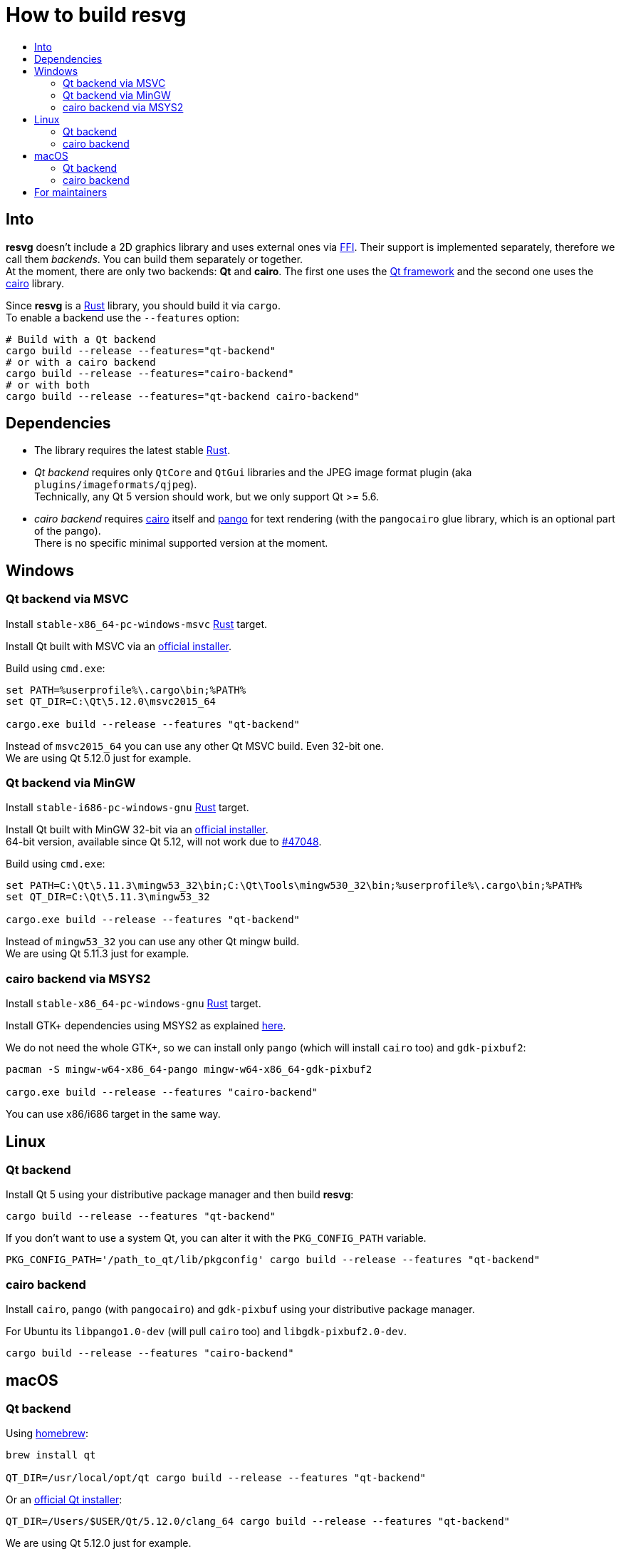 :toc:
:toc-title:

= How to build *resvg*

== Into

*resvg* doesn't include a 2D graphics library and uses external ones via https://en.wikipedia.org/wiki/Foreign_function_interface[FFI].
Their support is implemented separately, therefore we call them _backends_.
You can build them separately or together. +
At the moment, there are only two backends: *Qt* and *cairo*.
The first one uses the https://www.qt.io/[Qt framework] and the second one uses the
https://www.cairographics.org/[cairo] library.

Since *resvg* is a https://www.rust-lang.org/[Rust] library, you should build it via `cargo`. +
To enable a backend use the `--features` option:

```bash
# Build with a Qt backend
cargo build --release --features="qt-backend"
# or with a cairo backend
cargo build --release --features="cairo-backend"
# or with both
cargo build --release --features="qt-backend cairo-backend"
```

== Dependencies

- The library requires the latest stable
  https://www.rust-lang.org/tools/install[Rust].
- _Qt backend_ requires only `QtCore` and `QtGui` libraries
  and the JPEG image format plugin (aka `plugins/imageformats/qjpeg`). +
  Technically, any Qt 5 version should work, but we only support Qt >= 5.6.

- _cairo backend_ requires https://www.cairographics.org/[cairo] itself and https://www.pango.org/[pango] for text rendering (with the `pangocairo` glue library, which is an optional part of the `pango`). +
  There is no specific minimal supported version at the moment.

== Windows

=== Qt backend via MSVC

Install `stable-x86_64-pc-windows-msvc` https://www.rust-lang.org/tools/install[Rust] target.

Install Qt built with MSVC via an
http://download.qt.io/official_releases/online_installers/qt-unified-windows-x86-online.exe[official installer].

Build using `cmd.exe`:

```batch
set PATH=%userprofile%\.cargo\bin;%PATH%
set QT_DIR=C:\Qt\5.12.0\msvc2015_64

cargo.exe build --release --features "qt-backend"
```

Instead of `msvc2015_64` you can use any other Qt MSVC build. Even 32-bit one. +
We are using Qt 5.12.0 just for example.

=== Qt backend via MinGW

Install `stable-i686-pc-windows-gnu` https://www.rust-lang.org/tools/install[Rust] target.

Install Qt built with MinGW 32-bit via an
http://download.qt.io/official_releases/online_installers/qt-unified-windows-x86-online.exe[official installer]. +
64-bit version, available since Qt 5.12, will not work due to https://github.com/rust-lang/rust/issues/47048[#47048].

Build using `cmd.exe`:

```batch
set PATH=C:\Qt\5.11.3\mingw53_32\bin;C:\Qt\Tools\mingw530_32\bin;%userprofile%\.cargo\bin;%PATH%
set QT_DIR=C:\Qt\5.11.3\mingw53_32

cargo.exe build --release --features "qt-backend"
```

Instead of `mingw53_32` you can use any other Qt mingw build. +
We are using Qt 5.11.3 just for example.

=== cairo backend via MSYS2

Install `stable-x86_64-pc-windows-gnu` https://www.rust-lang.org/tools/install[Rust] target.

Install GTK+ dependencies using MSYS2 as explained
http://gtk-rs.org/docs/requirements.html#windows[here].

We do not need the whole GTK+, so we can install only `pango` (which will install
`cairo` too) and `gdk-pixbuf2`:

```bash
pacman -S mingw-w64-x86_64-pango mingw-w64-x86_64-gdk-pixbuf2

cargo.exe build --release --features "cairo-backend"
```

You can use x86/i686 target in the same way.

== Linux

=== Qt backend

Install Qt 5 using your distributive package manager and then build *resvg*:

```bash
cargo build --release --features "qt-backend"
```

If you don't want to use a system Qt, you can alter it with the `PKG_CONFIG_PATH` variable.

```bash
PKG_CONFIG_PATH='/path_to_qt/lib/pkgconfig' cargo build --release --features "qt-backend"
```

=== cairo backend

Install `cairo`, `pango` (with `pangocairo`) and `gdk-pixbuf` using your distributive package manager.

For Ubuntu its `libpango1.0-dev` (will pull `cairo` too) and `libgdk-pixbuf2.0-dev`.

```bash
cargo build --release --features "cairo-backend"
```

== macOS

=== Qt backend

Using https://brew.sh/[homebrew]:

```bash
brew install qt

QT_DIR=/usr/local/opt/qt cargo build --release --features "qt-backend"
```

Or an
http://download.qt.io/official_releases/online_installers/qt-unified-mac-x64-online.dmg[official Qt installer]:

```bash
QT_DIR=/Users/$USER/Qt/5.12.0/clang_64 cargo build --release --features "qt-backend"
```

We are using Qt 5.12.0 just for example.

=== cairo backend

Using https://brew.sh/[homebrew]:

```bash
brew install cairo pango gdk-pixbuf

cargo build --release --features "cairo-backend"
```

== For maintainers

*resvg* consists of 4 parts:

- the Rust library (link:./src[src])
- the C library/bindings (link:./capi[capi])
- the CLI tool to render SVG (link:./tools/rendersvg[tools/rendersvg])
- the CLI tool to simplify SVG (link:./tools/usvg[tools/usvg])

All of them are optional and each one, except `usvg`, can be built with a specific backend.

No need to build `rendersvg` for each backend separately since it has a CLI switch
to choose which one to use in runtime.
Not sure how the Rust library can be packaged, but the C libraries should probably be built
separately.

So the final package can look like this:

```
/bin/rendersvg (does not depend on *.so)
/bin/usvg (completely optional)
/include/resvg.h (from capi/include)
/include/ResvgQt.h (from capi/include)
/lib/libresvg-cairo.so
/lib/libresvg-qt.so
```
